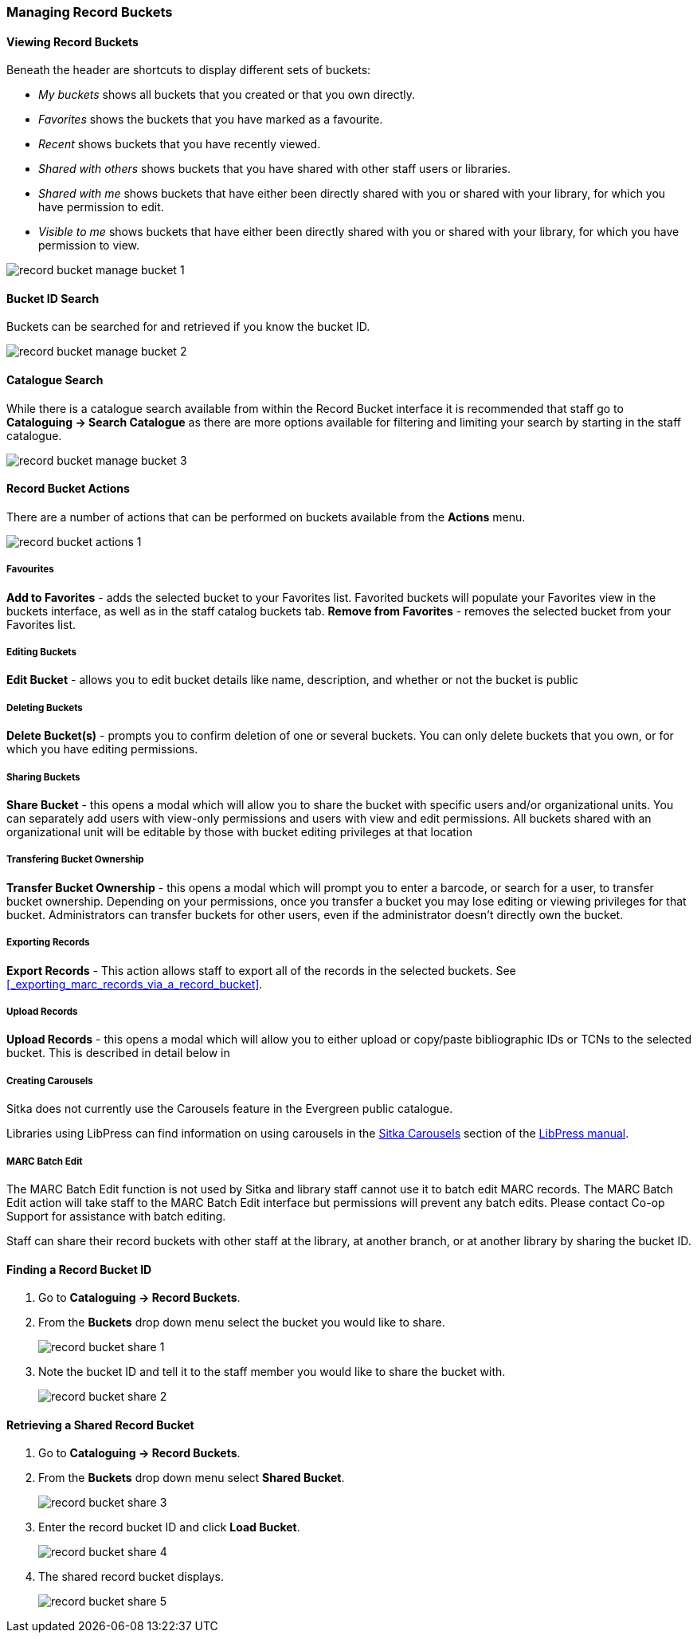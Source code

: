 Managing Record Buckets
~~~~~~~~~~~~~~~~~~~~~~~

Viewing Record Buckets
^^^^^^^^^^^^^^^^^^^^^^ 

Beneath the header are shortcuts to display different sets of buckets:

* _My buckets_ shows all buckets that you created or that you own directly.
* _Favorites_ shows the buckets that you have marked as a favourite.
* _Recent_ shows buckets that you have recently viewed.
* _Shared with others_ shows buckets that you have shared with other staff users or libraries.
* _Shared with me_ shows buckets that have either been directly shared with you or shared with your 
library, for which you have permission to edit.
* _Visible to me_ shows buckets that have either been directly shared with you or 
shared with your library, for which you have permission to view.

image::images/cat/buckets/record-bucket-manage-bucket-1.png[]

Bucket ID Search
^^^^^^^^^^^^^^^^

Buckets can be searched for and retrieved if you know the bucket ID.

image::images/cat/buckets/record-bucket-manage-bucket-2.png[]

Catalogue Search 
^^^^^^^^^^^^^^^^

While there is a catalogue search available from within the Record Bucket interface it is 
recommended that staff go to *Cataloguing -> Search Catalogue* as there are more options available 
for filtering and limiting your search by starting in the staff catalogue.

image::images/cat/buckets/record-bucket-manage-bucket-3.png[]

Record Bucket Actions
^^^^^^^^^^^^^^^^^^^^^

There are a number of actions that can be performed on buckets available from the 
*Actions* menu.

image::images/cat/buckets/record-bucket-actions-1.png[]

Favourites
++++++++++

*Add to Favorites* - adds the selected bucket to your Favorites list. Favorited buckets will populate your Favorites view in the buckets interface, as well as in the staff catalog buckets tab.
*Remove from Favorites* - removes the selected bucket from your Favorites list.


Editing Buckets
+++++++++++++++

*Edit Bucket* - allows you to edit bucket details like name, description, and whether or not the bucket is public

Deleting Buckets
++++++++++++++++

*Delete Bucket(s)* - prompts you to confirm deletion of one or several buckets. You can only delete buckets that you own, or for which you have editing permissions.

Sharing Buckets
+++++++++++++++

*Share Bucket* - this opens a modal which will allow you to share the bucket with specific 
users and/or organizational units. You can separately add users with view-only permissions
and users with view and edit permissions. All buckets shared with an organizational unit will 
be editable by those with bucket editing privileges at that location

Transfering Bucket Ownership
++++++++++++++++++++++++++++

*Transfer Bucket Ownership* - this opens a modal which will prompt you to enter a barcode, or 
search for a user, to transfer bucket ownership. Depending on your permissions, once you 
transfer a bucket you may lose editing or viewing privileges for that bucket. Administrators 
can transfer buckets for other users, even if the administrator doesn’t directly own the bucket.

Exporting Records
+++++++++++++++++

*Export Records* - This action allows staff to export all of the records in the selected 
buckets. See xref:_exporting_marc_records_via_a_record_bucket[].

Upload Records
++++++++++++++

*Upload Records* - this opens a modal which will allow you to either upload or copy/paste 
bibliographic IDs or TCNs to the selected bucket. This is described in detail below in

Creating Carousels
++++++++++++++++++

Sitka does not currently use the Carousels feature in the Evergreen public catalogue.

Libraries using LibPress can find information on using carousels in the 
https://help.libraries.coop/libpress/highlights/sitka-carousels/[Sitka Carousels] section
of the https://help.libraries.coop/libpress/[LibPress manual].



MARC Batch Edit
+++++++++++++++

The MARC Batch Edit function is not used by Sitka and library staff cannot use it to batch edit 
MARC records. The MARC Batch Edit action will take staff to the MARC Batch Edit interface but 
permissions will prevent any batch edits. Please contact Co-op Support for assistance 
with batch editing.




Staff can share their record buckets with other staff at the library, at another branch, or at another 
library by sharing the bucket ID.

Finding a Record Bucket ID
^^^^^^^^^^^^^^^^^^^^^^^^^^

. Go to *Cataloguing -> Record Buckets*.

. From the *Buckets* drop down menu select the bucket you would like to share.
+
image::images/cat/buckets/record-bucket-share-1.png[]
+
. Note the bucket ID and tell it to the staff member you would like to share the bucket with.
+
image::images/cat/buckets/record-bucket-share-2.png[]

Retrieving a Shared Record Bucket
^^^^^^^^^^^^^^^^^^^^^^^^^^^^^^^^^

. Go to *Cataloguing -> Record Buckets*.

. From the *Buckets* drop down menu select *Shared Bucket*.
+
image::images/cat/buckets/record-bucket-share-3.png[]
+
. Enter the record bucket ID and click *Load Bucket*.
+
image::images/cat/buckets/record-bucket-share-4.png[]
+
. The shared record bucket displays.
+
image::images/cat/buckets/record-bucket-share-5.png[]